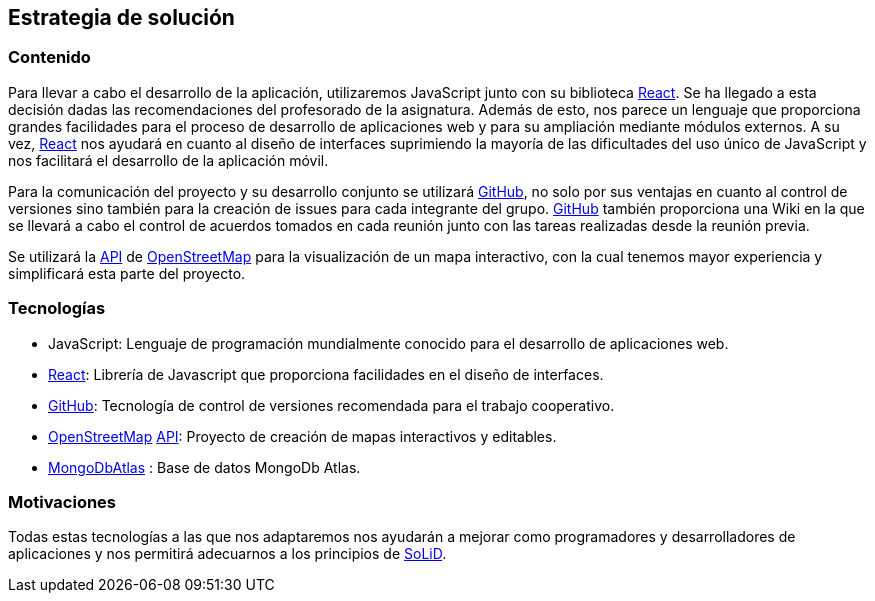 [[section-solution-strategy]]
== Estrategia de solución

=== Contenido
Para llevar a cabo el desarrollo de la aplicación, utilizaremos JavaScript junto con su biblioteca https://es.reactjs.org/[React]. 
Se ha llegado a esta decisión dadas las recomendaciones del profesorado de la asignatura. Además de esto, nos parece un lenguaje que 
proporciona grandes facilidades para el proceso de desarrollo de aplicaciones web y para su ampliación mediante módulos externos. 
A su vez, https://es.reactjs.org/[React] nos ayudará en cuanto al diseño de interfaces suprimiendo la mayoría de las 
dificultades del uso único de JavaScript y nos facilitará el desarrollo de la aplicación móvil.

Para la comunicación del proyecto y su desarrollo conjunto se utilizará https://github.com/[GitHub], no solo por sus ventajas en 
cuanto al control de versiones sino también para la creación de issues para cada integrante del grupo. https://github.com/[GitHub] 
también proporciona una Wiki en la que se llevará a cabo el control de acuerdos tomados en cada reunión junto con las tareas 
realizadas desde la reunión previa.

Se utilizará la https://wiki.openstreetmap.org/wiki/API[API] de https://www.openstreetmap.org/[OpenStreetMap] para la visualización 
de un mapa interactivo, con la cual tenemos mayor experiencia y simplificará esta parte del proyecto.

=== Tecnologías
* JavaScript: Lenguaje de programación mundialmente conocido para el desarrollo de aplicaciones web.
* https://es.reactjs.org/[React]: Librería de Javascript que proporciona facilidades en el diseño de interfaces.
* https://github.com/[GitHub]: Tecnología de control de versiones recomendada para el trabajo cooperativo.
* https://www.openstreetmap.org/[OpenStreetMap] https://wiki.openstreetmap.org/wiki/API[API]: Proyecto de creación de mapas interactivos y editables.
* https://www.mongodb.com/cloud/atlas/[MongoDbAtlas] : Base de datos MongoDb Atlas.

=== Motivaciones
Todas estas tecnologías a las que nos adaptaremos nos ayudarán a mejorar como programadores y desarrolladores de aplicaciones y nos permitirá 
adecuarnos a los principios de https://solidproject.org/[SoLiD].